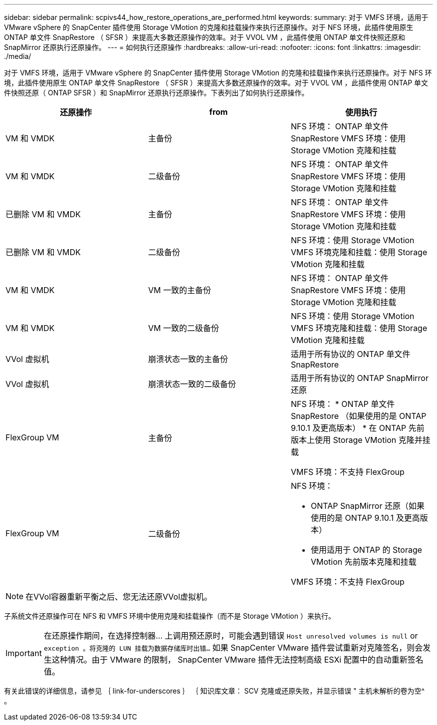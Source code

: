 ---
sidebar: sidebar 
permalink: scpivs44_how_restore_operations_are_performed.html 
keywords:  
summary: 对于 VMFS 环境，适用于 VMware vSphere 的 SnapCenter 插件使用 Storage VMotion 的克隆和挂载操作来执行还原操作。对于 NFS 环境，此插件使用原生 ONTAP 单文件 SnapRestore （ SFSR ）来提高大多数还原操作的效率。对于 VVOL VM ，此插件使用 ONTAP 单文件快照还原和 SnapMirror 还原执行还原操作。 
---
= 如何执行还原操作
:hardbreaks:
:allow-uri-read: 
:nofooter: 
:icons: font
:linkattrs: 
:imagesdir: ./media/


对于 VMFS 环境，适用于 VMware vSphere 的 SnapCenter 插件使用 Storage VMotion 的克隆和挂载操作来执行还原操作。对于 NFS 环境，此插件使用原生 ONTAP 单文件 SnapRestore （ SFSR ）来提高大多数还原操作的效率。对于 VVOL VM ，此插件使用 ONTAP 单文件快照还原（ ONTAP SFSR ）和 SnapMirror 还原执行还原操作。下表列出了如何执行还原操作。

|===
| 还原操作 | from | 使用执行 


| VM 和 VMDK | 主备份 | NFS 环境： ONTAP 单文件 SnapRestore VMFS 环境：使用 Storage VMotion 克隆和挂载 


| VM 和 VMDK | 二级备份 | NFS 环境： ONTAP 单文件 SnapRestore VMFS 环境：使用 Storage VMotion 克隆和挂载 


| 已删除 VM 和 VMDK | 主备份 | NFS 环境： ONTAP 单文件 SnapRestore VMFS 环境：使用 Storage VMotion 克隆和挂载 


| 已删除 VM 和 VMDK | 二级备份 | NFS 环境：使用 Storage VMotion VMFS 环境克隆和挂载：使用 Storage VMotion 克隆和挂载 


| VM 和 VMDK | VM 一致的主备份 | NFS 环境： ONTAP 单文件 SnapRestore VMFS 环境：使用 Storage VMotion 克隆和挂载 


| VM 和 VMDK | VM 一致的二级备份 | NFS 环境：使用 Storage VMotion VMFS 环境克隆和挂载：使用 Storage VMotion 克隆和挂载 


| VVol 虚拟机 | 崩溃状态一致的主备份 | 适用于所有协议的 ONTAP 单文件 SnapRestore 


| VVol 虚拟机 | 崩溃状态一致的二级备份 | 适用于所有协议的 ONTAP SnapMirror 还原 


| FlexGroup VM | 主备份  a| 
NFS 环境： * ONTAP 单文件 SnapRestore （如果使用的是 ONTAP 9.10.1 及更高版本） * 在 ONTAP 先前版本上使用 Storage VMotion 克隆并挂载

VMFS 环境：不支持 FlexGroup



| FlexGroup VM | 二级备份  a| 
NFS 环境：

* ONTAP SnapMirror 还原（如果使用的是 ONTAP 9.10.1 及更高版本）
* 使用适用于 ONTAP 的 Storage VMotion 先前版本克隆和挂载


VMFS 环境：不支持 FlexGroup

|===

NOTE: 在VVol容器重新平衡之后、您无法还原VVol虚拟机。

子系统文件还原操作可在 NFS 和 VMFS 环境中使用克隆和挂载操作（而不是 Storage VMotion ）来执行。


IMPORTANT: 在还原操作期间，在选择控制器… 上调用预还原时，可能会遇到错误 `Host unresolved volumes is null` or `exception 。将克隆的 LUN 挂载为数据存储库时出错…` 如果 SnapCenter VMware 插件尝试重新对克隆签名，则会发生这种情况。由于 VMware 的限制， SnapCenter VMware 插件无法控制高级 ESXi 配置中的自动重新签名值。

有关此错误的详细信息，请参见 ｛ link-for-underscores ｝ ｛ 知识库文章： SCV 克隆或还原失败，并显示错误 " 主机未解析的卷为空^ 。
